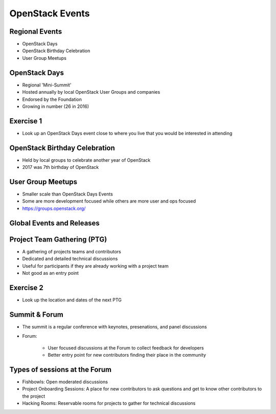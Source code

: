 ================
OpenStack Events
================

.. image:: ./_assets/os_background.png
   :class: fill
   :width: 100%

Regional Events
===============

- OpenStack Days
- OpenStack Birthday Celebration
- User Group Meetups

OpenStack Days
==============

- Regional 'Mini-Summit'
- Hosted annually by local OpenStack User Groups and companies
- Endorsed by the Foundation
- Growing in number (26 in 2016)

Exercise 1
==========

- Look up an OpenStack Days event close to where you live that you would be
  interested in attending

OpenStack Birthday Celebration
==============================

- Held by local groups to celebrate another year of OpenStack
- 2017 was 7th birthday of OpenStack

User Group Meetups
==================

- Smaller scale than OpenStack Days Events
- Some are more development focused while others are more user and
  ops focused
- https://groups.openstack.org/

Global Events and Releases
==========================

.. image:: ./_assets/revised_timeline.png
   :class: fill
   :width: 100%

Project Team Gathering (PTG)
============================

- A gathering of projects teams and contributors
- Dedicated and detailed technical discussions
- Useful for participants if they are already working with a
  project team
- Not good as an entry point

.. note
   http://www.openstack.org/ptg
   http://www.openstack.org/ptg/ptgfaq/

Exercise 2
==========

- Look up the location and dates of the next PTG

Summit & Forum
==============

- The summit is a regular conference with keynotes, presenations,
  and panel discussions
- Forum:

    - User focused discussions at the Forum to collect feedback
      for developers
    - Better entry point for new contributors finding their place in the
      community

Types of sessions at the Forum
==============================

- Fishbowls: Open moderated discussions
- Project Onboarding Sessions: A place for new contributors to ask
  questions and get to know other contributors to the project
- Hacking Rooms: Reservable rooms for projects to gather for technical
  discussions
